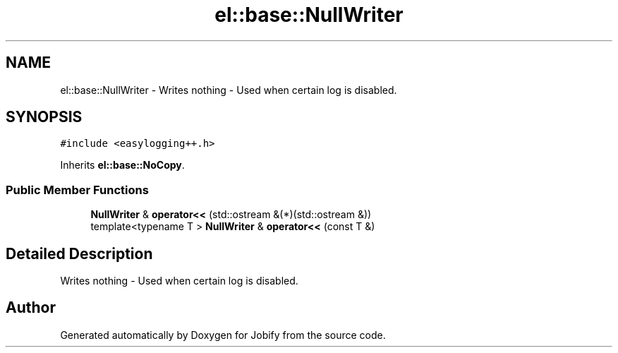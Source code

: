 .TH "el::base::NullWriter" 3 "Wed Dec 7 2016" "Version 1.0.0" "Jobify" \" -*- nroff -*-
.ad l
.nh
.SH NAME
el::base::NullWriter \- Writes nothing - Used when certain log is disabled\&.  

.SH SYNOPSIS
.br
.PP
.PP
\fC#include <easylogging++\&.h>\fP
.PP
Inherits \fBel::base::NoCopy\fP\&.
.SS "Public Member Functions"

.in +1c
.ti -1c
.RI "\fBNullWriter\fP & \fBoperator<<\fP (std::ostream &(*)(std::ostream &))"
.br
.ti -1c
.RI "template<typename T > \fBNullWriter\fP & \fBoperator<<\fP (const T &)"
.br
.in -1c
.SH "Detailed Description"
.PP 
Writes nothing - Used when certain log is disabled\&. 

.SH "Author"
.PP 
Generated automatically by Doxygen for Jobify from the source code\&.
